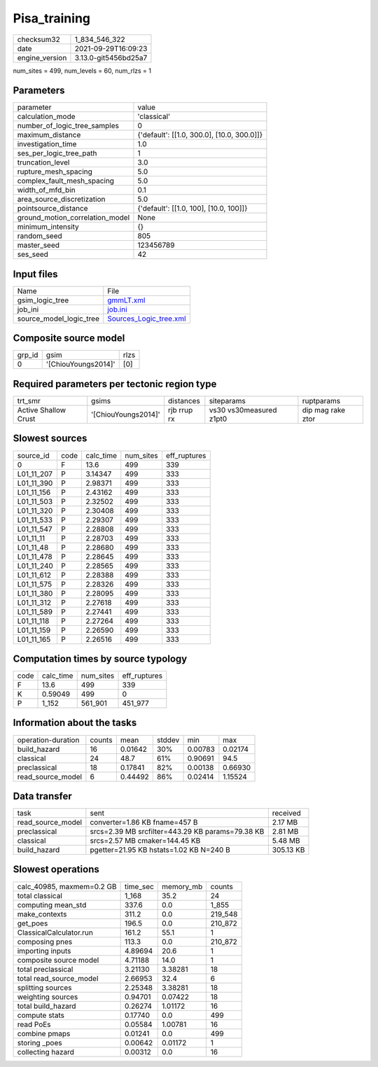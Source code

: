 Pisa_training
=============

+----------------+----------------------+
| checksum32     | 1_834_546_322        |
+----------------+----------------------+
| date           | 2021-09-29T16:09:23  |
+----------------+----------------------+
| engine_version | 3.13.0-git5456bd25a7 |
+----------------+----------------------+

num_sites = 499, num_levels = 60, num_rlzs = 1

Parameters
----------
+---------------------------------+--------------------------------------------+
| parameter                       | value                                      |
+---------------------------------+--------------------------------------------+
| calculation_mode                | 'classical'                                |
+---------------------------------+--------------------------------------------+
| number_of_logic_tree_samples    | 0                                          |
+---------------------------------+--------------------------------------------+
| maximum_distance                | {'default': [[1.0, 300.0], [10.0, 300.0]]} |
+---------------------------------+--------------------------------------------+
| investigation_time              | 1.0                                        |
+---------------------------------+--------------------------------------------+
| ses_per_logic_tree_path         | 1                                          |
+---------------------------------+--------------------------------------------+
| truncation_level                | 3.0                                        |
+---------------------------------+--------------------------------------------+
| rupture_mesh_spacing            | 5.0                                        |
+---------------------------------+--------------------------------------------+
| complex_fault_mesh_spacing      | 5.0                                        |
+---------------------------------+--------------------------------------------+
| width_of_mfd_bin                | 0.1                                        |
+---------------------------------+--------------------------------------------+
| area_source_discretization      | 5.0                                        |
+---------------------------------+--------------------------------------------+
| pointsource_distance            | {'default': [[1.0, 100], [10.0, 100]]}     |
+---------------------------------+--------------------------------------------+
| ground_motion_correlation_model | None                                       |
+---------------------------------+--------------------------------------------+
| minimum_intensity               | {}                                         |
+---------------------------------+--------------------------------------------+
| random_seed                     | 805                                        |
+---------------------------------+--------------------------------------------+
| master_seed                     | 123456789                                  |
+---------------------------------+--------------------------------------------+
| ses_seed                        | 42                                         |
+---------------------------------+--------------------------------------------+

Input files
-----------
+-------------------------+----------------------------------------------------+
| Name                    | File                                               |
+-------------------------+----------------------------------------------------+
| gsim_logic_tree         | `gmmLT.xml <gmmLT.xml>`_                           |
+-------------------------+----------------------------------------------------+
| job_ini                 | `job.ini <job.ini>`_                               |
+-------------------------+----------------------------------------------------+
| source_model_logic_tree | `Sources_Logic_tree.xml <Sources_Logic_tree.xml>`_ |
+-------------------------+----------------------------------------------------+

Composite source model
----------------------
+--------+---------------------+------+
| grp_id | gsim                | rlzs |
+--------+---------------------+------+
| 0      | '[ChiouYoungs2014]' | [0]  |
+--------+---------------------+------+

Required parameters per tectonic region type
--------------------------------------------
+----------------------+---------------------+-------------+-------------------------+-------------------+
| trt_smr              | gsims               | distances   | siteparams              | ruptparams        |
+----------------------+---------------------+-------------+-------------------------+-------------------+
| Active Shallow Crust | '[ChiouYoungs2014]' | rjb rrup rx | vs30 vs30measured z1pt0 | dip mag rake ztor |
+----------------------+---------------------+-------------+-------------------------+-------------------+

Slowest sources
---------------
+------------+------+-----------+-----------+--------------+
| source_id  | code | calc_time | num_sites | eff_ruptures |
+------------+------+-----------+-----------+--------------+
| 0          | F    | 13.6      | 499       | 339          |
+------------+------+-----------+-----------+--------------+
| L01_11_207 | P    | 3.14347   | 499       | 333          |
+------------+------+-----------+-----------+--------------+
| L01_11_390 | P    | 2.98371   | 499       | 333          |
+------------+------+-----------+-----------+--------------+
| L01_11_156 | P    | 2.43162   | 499       | 333          |
+------------+------+-----------+-----------+--------------+
| L01_11_503 | P    | 2.32502   | 499       | 333          |
+------------+------+-----------+-----------+--------------+
| L01_11_320 | P    | 2.30408   | 499       | 333          |
+------------+------+-----------+-----------+--------------+
| L01_11_533 | P    | 2.29307   | 499       | 333          |
+------------+------+-----------+-----------+--------------+
| L01_11_547 | P    | 2.28808   | 499       | 333          |
+------------+------+-----------+-----------+--------------+
| L01_11_11  | P    | 2.28703   | 499       | 333          |
+------------+------+-----------+-----------+--------------+
| L01_11_48  | P    | 2.28680   | 499       | 333          |
+------------+------+-----------+-----------+--------------+
| L01_11_478 | P    | 2.28645   | 499       | 333          |
+------------+------+-----------+-----------+--------------+
| L01_11_240 | P    | 2.28565   | 499       | 333          |
+------------+------+-----------+-----------+--------------+
| L01_11_612 | P    | 2.28388   | 499       | 333          |
+------------+------+-----------+-----------+--------------+
| L01_11_575 | P    | 2.28326   | 499       | 333          |
+------------+------+-----------+-----------+--------------+
| L01_11_380 | P    | 2.28095   | 499       | 333          |
+------------+------+-----------+-----------+--------------+
| L01_11_312 | P    | 2.27618   | 499       | 333          |
+------------+------+-----------+-----------+--------------+
| L01_11_589 | P    | 2.27441   | 499       | 333          |
+------------+------+-----------+-----------+--------------+
| L01_11_118 | P    | 2.27264   | 499       | 333          |
+------------+------+-----------+-----------+--------------+
| L01_11_159 | P    | 2.26590   | 499       | 333          |
+------------+------+-----------+-----------+--------------+
| L01_11_165 | P    | 2.26516   | 499       | 333          |
+------------+------+-----------+-----------+--------------+

Computation times by source typology
------------------------------------
+------+-----------+-----------+--------------+
| code | calc_time | num_sites | eff_ruptures |
+------+-----------+-----------+--------------+
| F    | 13.6      | 499       | 339          |
+------+-----------+-----------+--------------+
| K    | 0.59049   | 499       | 0            |
+------+-----------+-----------+--------------+
| P    | 1_152     | 561_901   | 451_977      |
+------+-----------+-----------+--------------+

Information about the tasks
---------------------------
+--------------------+--------+---------+--------+---------+---------+
| operation-duration | counts | mean    | stddev | min     | max     |
+--------------------+--------+---------+--------+---------+---------+
| build_hazard       | 16     | 0.01642 | 30%    | 0.00783 | 0.02174 |
+--------------------+--------+---------+--------+---------+---------+
| classical          | 24     | 48.7    | 61%    | 0.90691 | 94.5    |
+--------------------+--------+---------+--------+---------+---------+
| preclassical       | 18     | 0.17841 | 82%    | 0.00138 | 0.66930 |
+--------------------+--------+---------+--------+---------+---------+
| read_source_model  | 6      | 0.44492 | 86%    | 0.02414 | 1.15524 |
+--------------------+--------+---------+--------+---------+---------+

Data transfer
-------------
+-------------------+--------------------------------------------------+-----------+
| task              | sent                                             | received  |
+-------------------+--------------------------------------------------+-----------+
| read_source_model | converter=1.86 KB fname=457 B                    | 2.17 MB   |
+-------------------+--------------------------------------------------+-----------+
| preclassical      | srcs=2.39 MB srcfilter=443.29 KB params=79.38 KB | 2.81 MB   |
+-------------------+--------------------------------------------------+-----------+
| classical         | srcs=2.57 MB cmaker=144.45 KB                    | 5.48 MB   |
+-------------------+--------------------------------------------------+-----------+
| build_hazard      | pgetter=21.95 KB hstats=1.02 KB N=240 B          | 305.13 KB |
+-------------------+--------------------------------------------------+-----------+

Slowest operations
------------------
+---------------------------+----------+-----------+---------+
| calc_40985, maxmem=0.2 GB | time_sec | memory_mb | counts  |
+---------------------------+----------+-----------+---------+
| total classical           | 1_168    | 35.2      | 24      |
+---------------------------+----------+-----------+---------+
| computing mean_std        | 337.6    | 0.0       | 1_855   |
+---------------------------+----------+-----------+---------+
| make_contexts             | 311.2    | 0.0       | 219_548 |
+---------------------------+----------+-----------+---------+
| get_poes                  | 196.5    | 0.0       | 210_872 |
+---------------------------+----------+-----------+---------+
| ClassicalCalculator.run   | 161.2    | 55.1      | 1       |
+---------------------------+----------+-----------+---------+
| composing pnes            | 113.3    | 0.0       | 210_872 |
+---------------------------+----------+-----------+---------+
| importing inputs          | 4.89694  | 20.6      | 1       |
+---------------------------+----------+-----------+---------+
| composite source model    | 4.71188  | 14.0      | 1       |
+---------------------------+----------+-----------+---------+
| total preclassical        | 3.21130  | 3.38281   | 18      |
+---------------------------+----------+-----------+---------+
| total read_source_model   | 2.66953  | 32.4      | 6       |
+---------------------------+----------+-----------+---------+
| splitting sources         | 2.25348  | 3.38281   | 18      |
+---------------------------+----------+-----------+---------+
| weighting sources         | 0.94701  | 0.07422   | 18      |
+---------------------------+----------+-----------+---------+
| total build_hazard        | 0.26274  | 1.01172   | 16      |
+---------------------------+----------+-----------+---------+
| compute stats             | 0.17740  | 0.0       | 499     |
+---------------------------+----------+-----------+---------+
| read PoEs                 | 0.05584  | 1.00781   | 16      |
+---------------------------+----------+-----------+---------+
| combine pmaps             | 0.01241  | 0.0       | 499     |
+---------------------------+----------+-----------+---------+
| storing _poes             | 0.00642  | 0.01172   | 1       |
+---------------------------+----------+-----------+---------+
| collecting hazard         | 0.00312  | 0.0       | 16      |
+---------------------------+----------+-----------+---------+